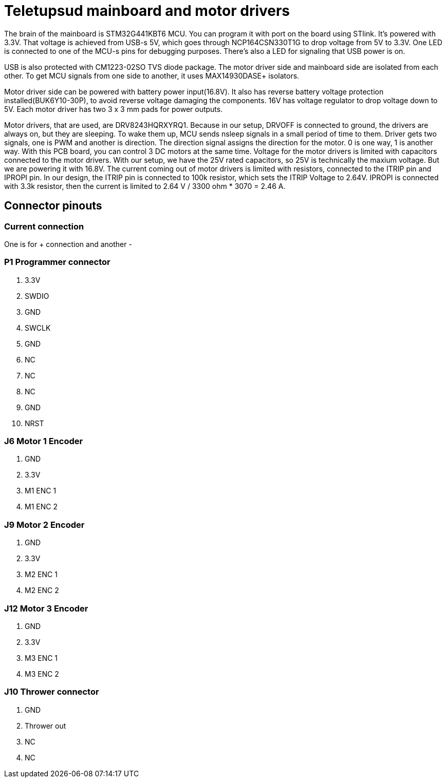 # Teletupsud mainboard and motor drivers


The brain of the mainboard is STM32G441KBT6 MCU. You can program it with port on the board using STlink. It's powered with 3.3V. That voltage is achieved from USB-s 5V, which goes through NCP164CSN330T1G to drop voltage from 5V to 3.3V. One LED is connected to one of the MCU-s pins for debugging purposes. There's also a LED for signaling that USB power is on.


USB is also protected with CM1223-02SO TVS diode package. The motor driver side and mainboard side are isolated from each other. To get MCU signals from one side to another, it uses MAX14930DASE+ isolators.

Motor driver side can be powered with battery power input(16.8V). It also has reverse battery voltage protection installed(BUK6Y10-30P), to avoid reverse voltage damaging the components. 16V has voltage regulator to drop voltage down to 5V.
Each motor driver has two 3 x 3 mm pads for power outputs.

Motor drivers, that are used, are DRV8243HQRXYRQ1. Because in our setup, DRVOFF is connected to ground, the drivers are always on, but they are sleeping. To wake them up, MCU sends nsleep signals in a small period of time to them. Driver gets two signals, one is PWM and another is direction. The direction signal assigns the direction for the motor. 0 is one way, 1 is another way. With this PCB board, you can control 3 DC motors at the same time. 
Voltage for the motor drivers is limited with capacitors connected to the motor drivers. With our setup, we have the 25V rated capacitors, so 25V is technically the maxium voltage. But we are powering it with 16.8V. 
The current coming out of motor drivers is limited with resistors, connected to the ITRIP pin and IPROPI pin. In our design, the ITRIP pin is connected to 100k resistor, which sets the ITRIP Voltage to 2.64V. IPROPI is connected with 3.3k resistor, then the current is limited to 2.64 V / 3300 ohm * 3070 = 2.46 A.


## Connector pinouts

### Current connection

One is for + connection and another -


### P1 Programmer connector
1. 3.3V
2. SWDIO
3. GND
4. SWCLK
5. GND
6. NC
7. NC
8. NC
9. GND
10. NRST

### J6 Motor 1 Encoder
1. GND
2. 3.3V
3. M1 ENC 1
4. M1 ENC 2

### J9 Motor 2 Encoder
1. GND
2. 3.3V
3. M2 ENC 1
4. M2 ENC 2

### J12 Motor 3 Encoder
1. GND
2. 3.3V
3. M3 ENC 1
4. M3 ENC 2

### J10 Thrower connector
1. GND
2. Thrower out
3. NC
4. NC





